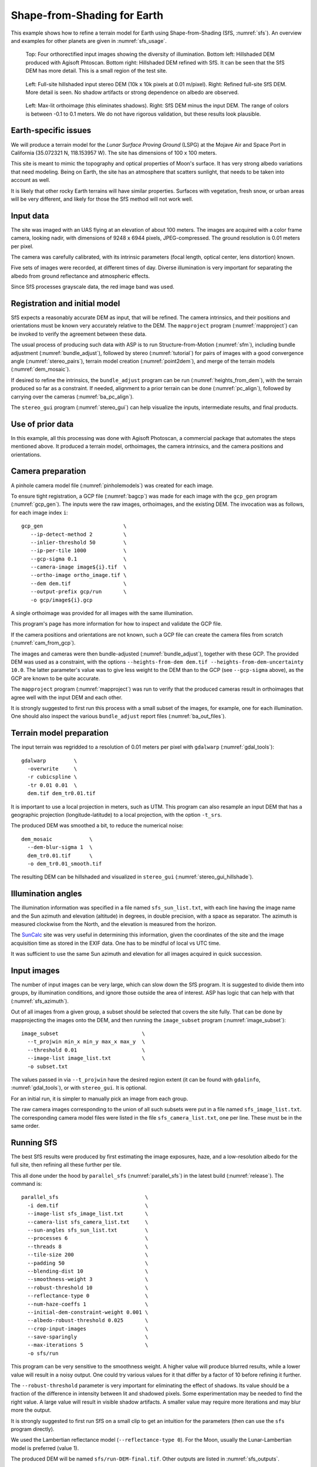 .. _sfs_earth:

Shape-from-Shading for Earth
----------------------------

This example shows how to refine a terrain model for Earth using
Shape-from-Shading (SfS, :numref:`sfs`). An overview and examples for other
planets are given in :numref:`sfs_usage`.

.. figure:: ../images/earth_closeup.png
   :name: earth_input_images
   :alt: earth_input_images
   
   Top: Four orthorectified input images showing the diversity of illumination. Bottom left: Hillshaded DEM produced with Agisoft Phtoscan. Bottom right: Hillshaded DEM refined with SfS. It can be seen that the SfS DEM has more detail. This is a small region of the test site.

.. figure:: ../images/earth_stereo_sfs_dem.png
   :name: earth_stereo_sfs_dem
   :alt: earth_stereo_sfs_dem
   
   Left: Full-site hillshaded input stereo DEM (10k x 10k pixels at 0.01 m/pixel). Right: Refined full-site SfS DEM. More detail is seen. No shadow artifacts or strong dependence on albedo are observed.

.. figure:: ../images/earth_ortho_sfs_diff.png
   :name: earth_ortho_sfs_diff
   :alt: earth_ortho_sfs_diff
   
   Left: Max-lit orthoimage (this eliminates shadows). Right: SfS DEM minus the input DEM. 
   The range of colors is between -0.1 to 0.1 meters. We do not have rigorous validation,
   but these results look plausible.

Earth-specific issues
~~~~~~~~~~~~~~~~~~~~~

We will produce a terrain model for the *Lunar Surface Proving Ground* (LSPG)
at the Mojave Air and Space Port in California (35.072321 N, 118.153957 W).
The site has dimensions of 100 x 100 meters.

This site is meant to mimic the topography and optical properties of Moon's
surface. It has very strong albedo variations that need modeling. Being on
Earth, the site has an atmosphere that scatters sunlight, that needs to be taken
into account as well.

It is likely that other rocky Earth terrains will have similar properties.
Surfaces with vegetation, fresh snow, or urban areas will be very different,
and likely for those the SfS method will not work well.

Input data
~~~~~~~~~~

The site was imaged with an UAS flying at an elevation of about 100 meters. The
images are acquired with a color frame camera, looking nadir, with dimensions of
9248 x 6944 pixels, JPEG-compressed. The ground resolution is 0.01 meters per
pixel.

The camera was carefully calibrated, with its intrinsic parameters (focal
length, optical center, lens distortion) known.

Five sets of images were recorded, at different times of day. Diverse
illumination is very important for separating the albedo from ground reflectance
and atmospheric effects.

Since SfS processes grayscale data, the red image band was used.

Registration and initial model
~~~~~~~~~~~~~~~~~~~~~~~~~~~~~~

SfS expects a reasonably accurate DEM as input, that will be refined. The camera
intrinsics, and their positions and orientations must be known very accurately
relative to the DEM. The ``mapproject`` program (:numref:`mapproject`) can be
invoked to verify the agreement between these data.

The usual process of producing such data with ASP is to run Structure-from-Motion
(:numref:`sfm`), including bundle adjustment (:numref:`bundle_adjust`), followed
by stereo (:numref:`tutorial`) for pairs of images with a good convergence angle
(:numref:`stereo_pairs`), terrain model creation (:numref:`point2dem`), and 
merge of the terrain models (:numref:`dem_mosaic`).

If desired to refine the intrinsics, the ``bundle_adjust`` program can be run
(:numref:`heights_from_dem`), with the terrain produced so far as a constraint. 
If needed, alignment to a prior terrain can be done (:numref:`pc_align`),
followed by carrying over the cameras (:numref:`ba_pc_align`).

The ``stereo_gui`` program (:numref:`stereo_gui`) can help visualize the inputs,
intermediate results, and final products.

Use of prior data
~~~~~~~~~~~~~~~~~

In this example, all this processing was done with Agisoft Photoscan, a commercial
package that automates the steps mentioned above. It produced a terrain model,
orthoimages, the camera intrinsics, and the camera positions and orientations.

Camera preparation
~~~~~~~~~~~~~~~~~~

A pinhole camera model file (:numref:`pinholemodels`) was created for each
image. 

To ensure tight registration, a GCP file (:numref:`bagcp`) was made for each
image with the ``gcp_gen`` program (:numref:`gcp_gen`). The inputs were the raw
images, orthoimages, and the existing DEM. The invocation was as follows, for
each image index ``i``::

   gcp_gen                          \
      --ip-detect-method 2          \
      --inlier-threshold 50         \
      --ip-per-tile 1000            \
      --gcp-sigma 0.1               \
      --camera-image image${i}.tif  \
      --ortho-image ortho_image.tif \
      --dem dem.tif                 \
      --output-prefix gcp/run       \
      -o gcp/image${i}.gcp

A single orthoimage was provided for all images with the same illumination.
      
This program's page has more information for how to inspect and validate 
the GCP file.

If the camera positions and orientations are not known, such a GCP
file can create the camera files from scratch (:numref:`cam_from_gcp`).

The images and cameras were then bundle-adjusted (:numref:`bundle_adjust`),
together with these GCP. The provided DEM was used as a constraint, with the
options ``--heights-from-dem dem.tif --heights-from-dem-uncertainty 10.0``. The
latter parameter's value was to give less weight to the DEM than to the
GCP (see ``--gcp-sigma`` above), as the GCP are known to be quite accurate.

The ``mapproject`` program (:numref:`mapproject`) was run to verify that the
produced cameras result in orthoimages that agree well with the input DEM and
each other.

It is strongly suggested to first run this process with a small subset of the
images, for example, one for each illumination. One should also inspect the
various ``bundle_adjust`` report files (:numref:`ba_out_files`).

Terrain model preparation
~~~~~~~~~~~~~~~~~~~~~~~~~

The input terrain was regridded to a resolution of 0.01 meters per pixel
with ``gdalwarp`` (:numref:`gdal_tools`)::

    gdalwarp         \
      -overwrite     \
      -r cubicspline \
      -tr 0.01 0.01  \
      dem.tif dem_tr0.01.tif

It is important to use a local projection in meters, such as UTM. This program
can also resample an input DEM that has a geographic projection
(longitude-latitude) to a local projection, with the option ``-t_srs``.

The produced DEM was smoothed a bit, to reduce the numerical noise::

    dem_mosaic            \
      --dem-blur-sigma 1  \
      dem_tr0.01.tif      \
      -o dem_tr0.01_smooth.tif

The resulting DEM can be hillshaded and visualized in ``stereo_gui`` (:numref:`stereo_gui_hillshade`).

Illumination angles
~~~~~~~~~~~~~~~~~~~

The illumination information was specified in a file named ``sfs_sun_list.txt``,
with each line having the image name and the Sun azimuth and elevation
(altitude) in degrees, in double precision, with a space as separator. The
azimuth is measured clockwise from the North, and the elevation is measured from
the horizon.
    
The `SunCalc <https://www.suncalc.org/>`_ site was very useful in determining
this information, given the coordinates of the site and the image acquisition
time as stored in the EXIF data. One has to be mindful of local vs UTC time.

It was sufficient to use the same Sun azimuth and elevation for all images
acquired in quick succession.

Input images
~~~~~~~~~~~~

The number of input images can be very large, which can slow down the SfS
program. It is suggested to divide them into groups, by illumination conditions,
and ignore those outside the area of interest. ASP has logic that can help
with that (:numref:`sfs_azimuth`).

Out of all images from a given group, a subset should be selected that covers
the site fully. That can be done by mapprojecting the images onto the DEM, and
then running the ``image_subset`` program (:numref:`image_subset`)::

    image_subset                           \
      --t_projwin min_x min_y max_x max_y  \
      --threshold 0.01                     \
      --image-list image_list.txt          \
      -o subset.txt

The values passed in via ``--t_projwin`` have the desired region extent (it can
be found with ``gdalinfo``, :numref:`gdal_tools`), or with ``stereo_gui``. It is
optional.

For an initial run, it is simpler to manually pick an image from each group.

The raw camera images corresponding to the union of all such subsets
were put in a file named ``sfs_image_list.txt``. The corresponding camera
model files were listed in the file ``sfs_camera_list.txt``, one per line.
These must be in the same order.

Running SfS
~~~~~~~~~~~

The best SfS results were produced by first estimating the image exposures, haze,
and a low-resolution albedo for the full site, then refining all these further
per tile. 

This all done under the hood by ``parallel_sfs`` (:numref:`parallel_sfs`) in the
latest build (:numref:`release`). The command is::

    parallel_sfs                            \
      -i dem.tif                            \
      --image-list sfs_image_list.txt       \
      --camera-list sfs_camera_list.txt     \
      --sun-angles sfs_sun_list.txt         \
      --processes 6                         \
      --threads 8                           \
      --tile-size 200                       \
      --padding 50                          \
      --blending-dist 10                    \
      --smoothness-weight 3                 \
      --robust-threshold 10                 \
      --reflectance-type 0                  \
      --num-haze-coeffs 1                   \
      --initial-dem-constraint-weight 0.001 \
      --albedo-robust-threshold 0.025       \
      --crop-input-images                   \
      --save-sparingly                      \
      --max-iterations 5                    \
      -o sfs/run

This program can be very sensitive to the smoothness weight. A higher value will
produce blurred results, while a lower value will result in a noisy output. One
could try various values for it that differ by a factor of 10 before refining it
further.

The ``--robust-threshold`` parameter is very important for eliminating the
effect of shadows. Its value should be a fraction of the difference in intensity
between lit and shadowed pixels. Some experimentation may be needed to find the
right value. A large value will result in visible shadow artifacts. A smaller
value may require more iterations and may blur more the output.

It is strongly suggested to first run SfS on a small clip to get an intuition
for the parameters (then can use the ``sfs`` program directly).

We used the Lambertian reflectance model (``--reflectance-type 0``). For the Moon,
usually the Lunar-Lambertian model is preferred (value 1).

The produced DEM will be named ``sfs/run-DEM-final.tif``. Other outputs are
listed in :numref:`sfs_outputs`.

The results are shown in :numref:`earth_input_images`.


